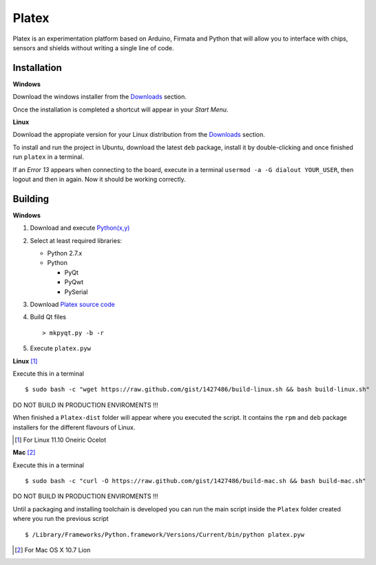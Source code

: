 Platex
======

Platex is an experimentation platform based on Arduino, Firmata and Python that will allow you to interface with chips, sensors and shields without writing a single line of code.

Installation
------------

**Windows**

Download the windows installer from the Downloads_ section.

Once the installation is completed a shortcut will appear in your *Start Menu*.

**Linux**

Download the appropiate version for your Linux distribution from the Downloads_ section.

To install and run the project in Ubuntu, download the latest ``deb`` package, install it by double-clicking and once finished run ``platex`` in a terminal.

If an *Error 13* appears when connecting to the board, execute in a terminal ``usermod -a -G dialout YOUR_USER``, then logout and then in again. Now it should be working correctly.

.. _Downloads: https://github.com/chiva/Platex/downloads

Building
--------

**Windows**

#. Download and execute `Python(x,y)`_

#. Select at least required libraries:

   - Python 2.7.x
   - Python

     - PyQt
     - PyQwt
     - PySerial

#. Download `Platex source code`_

#. Build Qt files ::

   > mkpyqt.py -b -r

#. Execute ``platex.pyw``

**Linux** [#]_

Execute this in a terminal ::

$ sudo bash -c "wget https://raw.github.com/gist/1427486/build-linux.sh && bash build-linux.sh"

DO NOT BUILD IN PRODUCTION ENVIROMENTS !!!

When finished a ``Platex-dist`` folder will appear where you executed the script. It contains the ``rpm`` and ``deb`` package installers for the different flavours of Linux.

.. [#] For Linux 11.10 Oneiric Ocelot

**Mac** [#]_

Execute this in a terminal ::

$ sudo bash -c "curl -O https://raw.github.com/gist/1427486/build-mac.sh && bash build-mac.sh"

DO NOT BUILD IN PRODUCTION ENVIROMENTS !!!

Until a packaging and installing toolchain is developed you can run the main script inside the ``Platex`` folder created where you run the previous script ::

$ /Library/Frameworks/Python.framework/Versions/Current/bin/python platex.pyw

.. [#] For Mac OS X 10.7 Lion

.. _Arduino software: http://code.google.com/p/arduino/wiki/Arduino1
.. _Python(x,y): http://python.org/ftp/python/2.7.2/python-2.7.2.msi
.. _Platex source code: https://github.com/chiva/Platex/downloads
.. _PyQwt source code: http://prdownloads.sourceforge.net/pyqwt/PyQwt-5.2.0.tar.gz?download